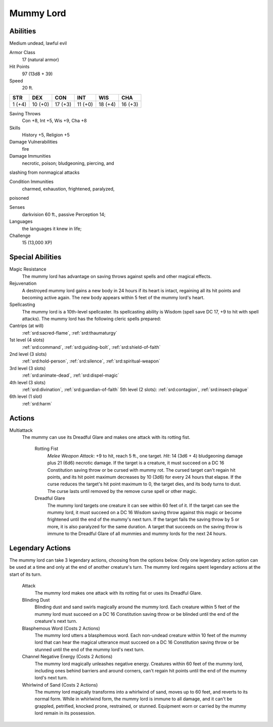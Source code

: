 
.. _srd:mummy-lord:

Mummy Lord
==========

Abilities
~~~~~~~~~~~~~~~~~~~~~~~~~~~~~~~~~

Medium undead, lawful evil

Armor Class
  17 (natural armor)

Hit Points
  97 (13d8 + 39)

Speed
  20 ft.

+----------+-----------+-----------+-----------+-----------+-----------+
| STR      | DEX       | CON       | INT       | WIS       | CHA       |
+==========+===========+===========+===========+===========+===========+
| 1 (+4)   | 10 (+0)   | 17 (+3)   | 11 (+0)   | 18 (+4)   | 16 (+3)   |
+----------+-----------+-----------+-----------+-----------+-----------+

Saving Throws
  Con +8, Int +5, Wis +9, Cha +8

Skills
  History +5, Religion +5

Damage Vulnerabilities
  fire

Damage Immunities
  necrotic, poison; bludgeoning, piercing, and
slashing from nonmagical attacks

Condition Immunities
  charmed, exhaustion, frightened, paralyzed,
poisoned

Senses
  darkvision 60 ft., passive Perception 14;

Languages
  the languages it knew in life;

Challenge
  15 (13,000 XP)

Special Abilities
~~~~~~~~~~~~~~~~~~~~~~~~~~~~~~~~~

Magic Resistance
  The mummy lord has advantage on saving throws
  against spells and other magical effects.

Rejuvenation
  A destroyed
  mummy lord gains a new body in 24 hours if its heart is intact,
  regaining all its hit points and becoming active again. The new body
  appears within 5 feet of the mummy lord's heart.

Spellcasting
  The
  mummy lord is a 10th-level spellcaster. Its spellcasting ability is
  Wisdom (spell save DC 17, +9 to hit with spell attacks). The mummy lord
  has the following cleric spells prepared:

Cantrips (at will)
  :ref:`srd:sacred-flame`, :ref:`srd:thaumaturgy`

1st level (4 slots)
  :ref:`srd:command`, :ref:`srd:guiding-bolt`, :ref:`srd:shield-of-faith`

2nd level (3 slots)
  :ref:`srd:hold-person`, :ref:`srd:silence`, :ref:`srd:spiritual-weapon`

3rd level (3 slots)
  :ref:`srd:animate-dead`, :ref:`srd:dispel-magic`

4th level (3 slots)
  :ref:`srd:divination`, :ref:`srd:guardian-of-faith` 5th level (2 slots): :ref:`srd:contagion`, :ref:`srd:insect-plague`

6th level (1 slot)
  :ref:`srd:harm`

Actions
~~~~~~~~~~~~~~~~~~~~~~~~~~~~~~~~~

Multiattack
  The mummy can use its Dreadful Glare and makes one
  attack with its rotting fist.

    Rotting Fist
      *Melee Weapon Attack*:
      +9 to hit, reach 5 ft., one target. *Hit*: 14 (3d6 + 4) bludgeoning
      damage plus 21 (6d6) necrotic damage. If the target is a creature, it
      must succeed on a DC 16 Constitution saving throw or be cursed with
      mummy rot. The cursed target can't regain hit points, and its hit point
      maximum decreases by 10 (3d6) for every 24 hours that elapse. If the
      curse reduces the target's hit point maximum to 0, the target dies, and
      its body turns to dust. The curse lasts until removed by the remove
      curse spell or other magic.

    Dreadful Glare
      The mummy lord targets
      one creature it can see within 60 feet of it. If the target can see the
      mummy lord, it must succeed on a DC 16 Wisdom saving throw against this
      magic or become frightened until the end of the mummy's next turn. If
      the target fails the saving throw by 5 or more, it is also paralyzed for
      the same duration. A target that succeeds on the saving throw is immune
      to the Dreadful Glare of all mummies and mummy lords for the next 24
      hours.

Legendary Actions
~~~~~~~~~~~~~~~~~~~~~~~~~~~~~~~~~

The mummy lord can take 3 legendary actions, choosing from the options
below. Only one legendary action option can be used at a time and only
at the end of another creature's turn. The mummy lord regains spent
legendary actions at the start of its turn.

    Attack
      The mummy lord makes one attack with its rotting fist or
      uses its Dreadful Glare.

    Blinding Dust
      Blinding dust and sand
      swirls magically around the mummy lord. Each creature within 5 feet of
      the mummy lord must succeed on a DC 16 Constitution saving throw or be
      blinded until the end of the creature's next turn.

    Blasphemous Word (Costs 2 Actions)
      The mummy lord utters a blasphemous word. Each
      non-undead creature within 10 feet of the mummy lord that can hear the
      magical utterance must succeed on a DC 16 Constitution saving throw or
      be stunned until the end of the mummy lord's next turn.

    Channel Negative Energy (Costs 2 Actions)
      The mummy lord magically unleashes
      negative energy. Creatures within 60 feet of the mummy lord, including
      ones behind barriers and around corners, can't regain hit points until
      the end of the mummy lord's next turn.

    Whirlwind of Sand (Costs 2 Actions)
      The mummy lord magically transforms into a whirlwind of
      sand, moves up to 60 feet, and reverts to its normal form. While in
      whirlwind form, the mummy lord is immune to all damage, and it can't be
      grappled, petrified, knocked prone, restrained, or stunned. Equipment
      worn or carried by the mummy lord remain in its possession.
